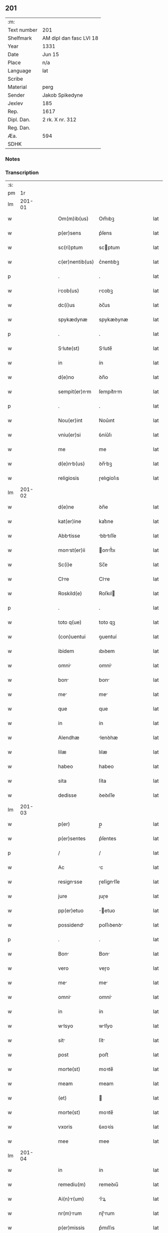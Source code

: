 ** 201
| :m:         |                         |
| Text number | 201                     |
| Shelfmark   | AM dipl dan fasc LVI 18 |
| Year        | 1331                    |
| Date        | Jun 15                  |
| Place       | n/a                     |
| Language    | lat                     |
| Scribe      |                         |
| Material    | perg                    |
| Sender      | Jakob Spikedyne         |
| Jexlev      | 185                     |
| Rep.        | 1617                    |
| Dipl. Dan.  | 2 rk. X nr. 312         |
| Reg. Dan.   |                         |
| Æa.         | 594                     |
| SDHK        |                         |

*** Notes


*** Transcription
| :s: |        |   |   |   |   |                 |            |   |   |   |   |     |   |   |   |        |
| pm  |     1r |   |   |   |   |                 |            |   |   |   |   |     |   |   |   |        |
| lm  | 201-01 |   |   |   |   |                 |            |   |   |   |   |     |   |   |   |        |
| w   |        |   |   |   |   | Om(m)ib(us)     | Om̅ıbꝫ      |   |   |   |   | lat |   |   |   | 201-01 |
| w   |        |   |   |   |   | p(er)sens       | p͛ſens      |   |   |   |   | lat |   |   |   | 201-01 |
| w   |        |   |   |   |   | sc(ri)ptum      | scptum    |   |   |   |   | lat |   |   |   | 201-01 |
| w   |        |   |   |   |   | c(er)nentib(us) | c͛nentıbꝫ   |   |   |   |   | lat |   |   |   | 201-01 |
| p   |        |   |   |   |   | .               | .          |   |   |   |   | lat |   |   |   | 201-01 |
| w   |        |   |   |   |   | icob(us)       | ıcobꝫ     |   |   |   |   | lat |   |   |   | 201-01 |
| w   |        |   |   |   |   | dc(i)us         | ꝺc̅us       |   |   |   |   | lat |   |   |   | 201-01 |
| w   |        |   |   |   |   | spykædynæ       | spykæꝺynæ  |   |   |   |   | lat |   |   |   | 201-01 |
| p   |        |   |   |   |   | .               | .          |   |   |   |   | lat |   |   |   | 201-01 |
| w   |        |   |   |   |   | Slute(st)      | Slute̅     |   |   |   |   | lat |   |   |   | 201-01 |
| w   |        |   |   |   |   | in              | ín         |   |   |   |   | lat |   |   |   | 201-01 |
| w   |        |   |   |   |   | d(e)no          | ꝺn̅o        |   |   |   |   | lat |   |   |   | 201-01 |
| w   |        |   |   |   |   | sempit(er)nm   | ſempıt͛nm  |   |   |   |   | lat |   |   |   | 201-01 |
| p   |        |   |   |   |   | .               | .          |   |   |   |   | lat |   |   |   | 201-01 |
| w   |        |   |   |   |   | Nou(er)int      | Nou͛ınt     |   |   |   |   | lat |   |   |   | 201-01 |
| w   |        |   |   |   |   | vniu(er)si      | ỽníu͛ſı     |   |   |   |   | lat |   |   |   | 201-01 |
| w   |        |   |   |   |   | me              | me         |   |   |   |   | lat |   |   |   | 201-01 |
| w   |        |   |   |   |   | d(e)nb(us)     | ꝺn̅bꝫ      |   |   |   |   | lat |   |   |   | 201-01 |
| w   |        |   |   |   |   | religiosis      | ɼelıgíoſıs |   |   |   |   | lat |   |   |   | 201-01 |
| lm  | 201-02 |   |   |   |   |                 |            |   |   |   |   |     |   |   |   |        |
| w   |        |   |   |   |   | d(e)ne          | ꝺn̅e        |   |   |   |   | lat |   |   |   | 201-02 |
| w   |        |   |   |   |   | kat(er)ine      | kat͛ıne     |   |   |   |   | lat |   |   |   | 201-02 |
| w   |        |   |   |   |   | Abbtisse       | bbtıſſe  |   |   |   |   | lat |   |   |   | 201-02 |
| w   |        |   |   |   |   | monst(er)ii    | onﬅ͛ıı    |   |   |   |   | lat |   |   |   | 201-02 |
| w   |        |   |   |   |   | Sc(i)e          | Sc̅e        |   |   |   |   | lat |   |   |   | 201-02 |
| w   |        |   |   |   |   | Clre           | Clre      |   |   |   |   | lat |   |   |   | 201-02 |
| w   |        |   |   |   |   | Roskild(e)      | Roſkıl    |   |   |   |   | lat |   |   |   | 201-02 |
| p   |        |   |   |   |   | .               | .          |   |   |   |   | lat |   |   |   | 201-02 |
| w   |        |   |   |   |   | toto q(ue)      | toto qꝫ    |   |   |   |   | lat |   |   |   | 201-02 |
| w   |        |   |   |   |   | (con)uentui     | ꝯuentuí    |   |   |   |   | lat |   |   |   | 201-02 |
| w   |        |   |   |   |   | ibidem          | ıbıꝺem     |   |   |   |   | lat |   |   |   | 201-02 |
| w   |        |   |   |   |   | omni           | omní      |   |   |   |   | lat |   |   |   | 201-02 |
| w   |        |   |   |   |   | bon            | bon       |   |   |   |   | lat |   |   |   | 201-02 |
| w   |        |   |   |   |   | me             | me        |   |   |   |   | lat |   |   |   | 201-02 |
| w   |        |   |   |   |   | que             | que        |   |   |   |   | lat |   |   |   | 201-02 |
| w   |        |   |   |   |   | in              | ín         |   |   |   |   | lat |   |   |   | 201-02 |
| w   |        |   |   |   |   | Alendhæ         | lenꝺhæ    |   |   |   |   | lat |   |   |   | 201-02 |
| w   |        |   |   |   |   | lilæ            | lılæ       |   |   |   |   | lat |   |   |   | 201-02 |
| w   |        |   |   |   |   | habeo           | habeo      |   |   |   |   | lat |   |   |   | 201-02 |
| w   |        |   |   |   |   | sita            | ſíta       |   |   |   |   | lat |   |   |   | 201-02 |
| w   |        |   |   |   |   | dedisse         | ꝺeꝺıſſe    |   |   |   |   | lat |   |   |   | 201-02 |
| lm  | 201-03 |   |   |   |   |                 |            |   |   |   |   |     |   |   |   |        |
| w   |        |   |   |   |   | p(er)           | p̲          |   |   |   |   | lat |   |   |   | 201-03 |
| w   |        |   |   |   |   | p(er)sentes     | p͛ſentes    |   |   |   |   | lat |   |   |   | 201-03 |
| p   |        |   |   |   |   | /               | /          |   |   |   |   | lat |   |   |   | 201-03 |
| w   |        |   |   |   |   | Ac              | c         |   |   |   |   | lat |   |   |   | 201-03 |
| w   |        |   |   |   |   | resignsse      | ɼeſígnſſe |   |   |   |   | lat |   |   |   | 201-03 |
| w   |        |   |   |   |   | jure            | ȷuɼe       |   |   |   |   | lat |   |   |   | 201-03 |
| w   |        |   |   |   |   | pp(er)etuo      | ̲etuo      |   |   |   |   | lat |   |   |   | 201-03 |
| w   |        |   |   |   |   | possidend      | poſſıꝺenꝺ |   |   |   |   | lat |   |   |   | 201-03 |
| p   |        |   |   |   |   | .               | .          |   |   |   |   | lat |   |   |   | 201-03 |
| w   |        |   |   |   |   | Bon            | Bon       |   |   |   |   | lat |   |   |   | 201-03 |
| w   |        |   |   |   |   | vero            | veɼo       |   |   |   |   | lat |   |   |   | 201-03 |
| w   |        |   |   |   |   | me             | me        |   |   |   |   | lat |   |   |   | 201-03 |
| w   |        |   |   |   |   | omni           | omní      |   |   |   |   | lat |   |   |   | 201-03 |
| w   |        |   |   |   |   | in              | ín         |   |   |   |   | lat |   |   |   | 201-03 |
| w   |        |   |   |   |   | wlsyo          | wlſyo     |   |   |   |   | lat |   |   |   | 201-03 |
| w   |        |   |   |   |   | sit            | ſít       |   |   |   |   | lat |   |   |   | 201-03 |
| w   |        |   |   |   |   | post            | poﬅ        |   |   |   |   | lat |   |   |   | 201-03 |
| w   |        |   |   |   |   | morte(st)       | moꝛte̅      |   |   |   |   | lat |   |   |   | 201-03 |
| w   |        |   |   |   |   | meam            | meam       |   |   |   |   | lat |   |   |   | 201-03 |
| w   |        |   |   |   |   | (et)            |           |   |   |   |   | lat |   |   |   | 201-03 |
| w   |        |   |   |   |   | morte(st)       | moꝛte̅      |   |   |   |   | lat |   |   |   | 201-03 |
| w   |        |   |   |   |   | vxoris          | ỽxoꝛís     |   |   |   |   | lat |   |   |   | 201-03 |
| w   |        |   |   |   |   | mee             | mee        |   |   |   |   | lat |   |   |   | 201-03 |
| lm  | 201-04 |   |   |   |   |                 |            |   |   |   |   |     |   |   |   |        |
| w   |        |   |   |   |   | in              | ín         |   |   |   |   | lat |   |   |   | 201-04 |
| w   |        |   |   |   |   | remediu(m)      | remeꝺıu̅    |   |   |   |   | lat |   |   |   | 201-04 |
| w   |        |   |   |   |   | Ai(n)r(um)     | ı̅ꝝ       |   |   |   |   | lat |   |   |   | 201-04 |
| w   |        |   |   |   |   | nr(m)rum       | nɼ̅rum     |   |   |   |   | lat |   |   |   | 201-04 |
| w   |        |   |   |   |   | p(er)missis     | p͛mıſſıs    |   |   |   |   | lat |   |   |   | 201-04 |
| w   |        |   |   |   |   | d(omi)nab(us)   | ꝺn̅abꝫ      |   |   |   |   | lat |   |   |   | 201-04 |
| w   |        |   |   |   |   | (con)fero       | ꝯfero      |   |   |   |   | lat |   |   |   | 201-04 |
| w   |        |   |   |   |   | iure            | íuɼe       |   |   |   |   | lat |   |   |   | 201-04 |
| w   |        |   |   |   |   | pp(er)etuo      | ̲etuo      |   |   |   |   | lat |   |   |   | 201-04 |
| w   |        |   |   |   |   | possidenda      | poſſıꝺenꝺa |   |   |   |   | lat |   |   |   | 201-04 |
| p   |        |   |   |   |   | .               | .          |   |   |   |   | lat |   |   |   | 201-04 |
| w   |        |   |   |   |   | Tali            | Talí       |   |   |   |   | lat |   |   |   | 201-04 |
| w   |        |   |   |   |   | p(er)hbit     | p͛hbít    |   |   |   |   | lat |   |   |   | 201-04 |
| w   |        |   |   |   |   | (con)dic(i)one  | ꝯꝺıc̅one    |   |   |   |   | lat |   |   |   | 201-04 |
| w   |        |   |   |   |   | q(uod)          | ꝙ          |   |   |   |   | lat |   |   |   | 201-04 |
| w   |        |   |   |   |   | bon            | bon       |   |   |   |   | lat |   |   |   | 201-04 |
| w   |        |   |   |   |   | omni           | omní      |   |   |   |   | lat |   |   |   | 201-04 |
| w   |        |   |   |   |   | que             | que        |   |   |   |   | lat |   |   |   | 201-04 |
| w   |        |   |   |   |   | d(e)ne          | ꝺn̅e        |   |   |   |   | lat |   |   |   | 201-04 |
| lm  | 201-05 |   |   |   |   |                 |            |   |   |   |   |     |   |   |   |        |
| w   |        |   |   |   |   | p(er)no(m)iate  | p͛no̅ıate    |   |   |   |   | lat |   |   |   | 201-05 |
| w   |        |   |   |   |   | in              | ín         |   |   |   |   | lat |   |   |   | 201-05 |
| w   |        |   |   |   |   | wlsyo          | wlſyo     |   |   |   |   | lat |   |   |   | 201-05 |
| w   |        |   |   |   |   | hbent          | hbent     |   |   |   |   | lat |   |   |   | 201-05 |
| w   |        |   |   |   |   | michi           | mıchı      |   |   |   |   | lat |   |   |   | 201-05 |
| w   |        |   |   |   |   | (et)            |           |   |   |   |   | lat |   |   |   | 201-05 |
| w   |        |   |   |   |   | vxori           | ỽxoꝛı      |   |   |   |   | lat |   |   |   | 201-05 |
| w   |        |   |   |   |   | mee             | mee        |   |   |   |   | lat |   |   |   | 201-05 |
| w   |        |   |   |   |   | quam            | quam       |   |   |   |   | lat |   |   |   | 201-05 |
| w   |        |   |   |   |   | diu             | ꝺíu        |   |   |   |   | lat |   |   |   | 201-05 |
| w   |        |   |   |   |   | ego             | ego        |   |   |   |   | lat |   |   |   | 201-05 |
| w   |        |   |   |   |   | u(e)l           | ul̅         |   |   |   |   | lat |   |   |   | 201-05 |
| w   |        |   |   |   |   | ill            | ıll       |   |   |   |   | lat |   |   |   | 201-05 |
| w   |        |   |   |   |   | vixerimus       | ỽıxeɼímus  |   |   |   |   | lat |   |   |   | 201-05 |
| w   |        |   |   |   |   | nob(m)          | nob̅        |   |   |   |   | lat |   |   |   | 201-05 |
| w   |        |   |   |   |   | ced(er)e        | ceꝺ͛e       |   |   |   |   | lat |   |   |   | 201-05 |
| w   |        |   |   |   |   | debent         | ꝺebent    |   |   |   |   | lat |   |   |   | 201-05 |
| w   |        |   |   |   |   | Annutim        | nnutím   |   |   |   |   | lat |   |   |   | 201-05 |
| p   |        |   |   |   |   | .               | .          |   |   |   |   | lat |   |   |   | 201-05 |
| w   |        |   |   |   |   | post            | poﬅ        |   |   |   |   | lat |   |   |   | 201-05 |
| w   |        |   |   |   |   | morte(st)       | moꝛte̅      |   |   |   |   | lat |   |   |   | 201-05 |
| lm  | 201-06 |   |   |   |   |                 |            |   |   |   |   |     |   |   |   |        |
| w   |        |   |   |   |   | Aute(st)        | ute̅       |   |   |   |   | lat |   |   |   | 201-06 |
| w   |        |   |   |   |   | nr(m)m         | nɼ̅m       |   |   |   |   | lat |   |   |   | 201-06 |
| w   |        |   |   |   |   | bon            | bon       |   |   |   |   | lat |   |   |   | 201-06 |
| w   |        |   |   |   |   | edem           | eꝺem      |   |   |   |   | lat |   |   |   | 201-06 |
| w   |        |   |   |   |   | sepe            | ſepe       |   |   |   |   | lat |   |   |   | 201-06 |
| w   |        |   |   |   |   | d(i)c(t)is      | ꝺc̅ıs       |   |   |   |   | lat |   |   |   | 201-06 |
| w   |        |   |   |   |   | d(e)nb(us)     | ꝺn̅bꝫ      |   |   |   |   | lat |   |   |   | 201-06 |
| w   |        |   |   |   |   | debent         | ꝺebent    |   |   |   |   | lat |   |   |   | 201-06 |
| w   |        |   |   |   |   | ced(er)e        | ceꝺ͛e       |   |   |   |   | lat |   |   |   | 201-06 |
| w   |        |   |   |   |   | iure            | íuɼe       |   |   |   |   | lat |   |   |   | 201-06 |
| w   |        |   |   |   |   | pp(er)etuo      | ̲etuo      |   |   |   |   | lat |   |   |   | 201-06 |
| w   |        |   |   |   |   | possidend      | poſſıꝺenꝺ |   |   |   |   | lat |   |   |   | 201-06 |
| p   |        |   |   |   |   | .               | .          |   |   |   |   | lat |   |   |   | 201-06 |
| w   |        |   |   |   |   | in              | ın         |   |   |   |   | lat |   |   |   | 201-06 |
| w   |        |   |   |   |   | cui(us)         | cuıꝰ       |   |   |   |   | lat |   |   |   | 201-06 |
| w   |        |   |   |   |   | rei             | ɼeí        |   |   |   |   | lat |   |   |   | 201-06 |
| w   |        |   |   |   |   | testimoniu(m)   | teﬅímoníu̅  |   |   |   |   | lat |   |   |   | 201-06 |
| w   |        |   |   |   |   | Sigillum        | Sıgıllum   |   |   |   |   | lat |   |   |   | 201-06 |
| w   |        |   |   |   |   | meu(m)          | meu̅        |   |   |   |   | lat |   |   |   | 201-06 |
| w   |        |   |   |   |   | p(er)sentib(us) | p͛ſentıbꝫ   |   |   |   |   | lat |   |   |   | 201-06 |
| lm  | 201-07 |   |   |   |   |                 |            |   |   |   |   |     |   |   |   |        |
| w   |        |   |   |   |   | est             | eﬅ         |   |   |   |   | lat |   |   |   | 201-07 |
| w   |        |   |   |   |   | Appensum        | enſum    |   |   |   |   | lat |   |   |   | 201-07 |
| p   |        |   |   |   |   | .               | .          |   |   |   |   | lat |   |   |   | 201-07 |
| w   |        |   |   |   |   | Dtum           | Ꝺtum      |   |   |   |   | lat |   |   |   | 201-07 |
| w   |        |   |   |   |   | Anno            | nno       |   |   |   |   | lat |   |   |   | 201-07 |
| w   |        |   |   |   |   | d(omi)ni        | ꝺn̅í        |   |   |   |   | lat |   |   |   | 201-07 |
| w   |        |   |   |   |   | m(o).CC(o)C.    | ͦ.CCͦC.     |   |   |   |   | lat |   |   |   | 201-07 |
| w   |        |   |   |   |   | xx(o)x          | xxͦx        |   |   |   |   | lat |   |   |   | 201-07 |
| w   |        |   |   |   |   | primo           | pꝛímo      |   |   |   |   | lat |   |   |   | 201-07 |
| p   |        |   |   |   |   | .               | .          |   |   |   |   | lat |   |   |   | 201-07 |
| w   |        |   |   |   |   | Die             | Dıe        |   |   |   |   | lat |   |   |   | 201-07 |
| w   |        |   |   |   |   | viti            | ỽítí       |   |   |   |   | lat |   |   |   | 201-07 |
| w   |        |   |   |   |   | (et)            |           |   |   |   |   | lat |   |   |   | 201-07 |
| w   |        |   |   |   |   | modesti         | oꝺeﬅı     |   |   |   |   | lat |   |   |   | 201-07 |
| w   |        |   |   |   |   | mrtiru(m)      | mrtíɼu̅    |   |   |   |   | lat |   |   |   | 201-07 |
| w   |        |   |   |   |   | betor(um)      | betoꝝ     |   |   |   |   | lat |   |   |   | 201-07 |
| :e: |        |   |   |   |   |                 |            |   |   |   |   |     |   |   |   |        |

